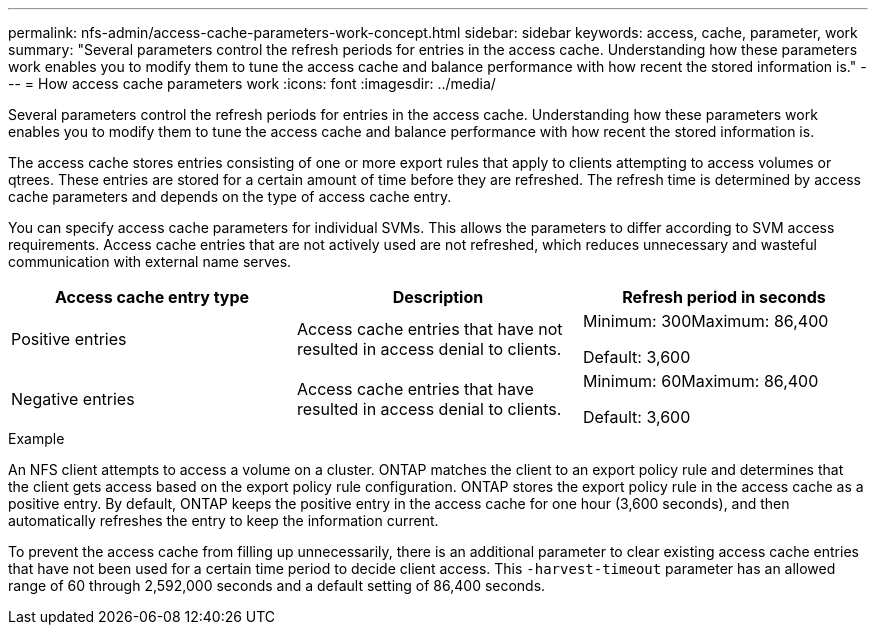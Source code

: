 ---
permalink: nfs-admin/access-cache-parameters-work-concept.html
sidebar: sidebar
keywords: access, cache, parameter, work
summary: "Several parameters control the refresh periods for entries in the access cache. Understanding how these parameters work enables you to modify them to tune the access cache and balance performance with how recent the stored information is."
---
= How access cache parameters work
:icons: font
:imagesdir: ../media/

[.lead]
Several parameters control the refresh periods for entries in the access cache. Understanding how these parameters work enables you to modify them to tune the access cache and balance performance with how recent the stored information is.

The access cache stores entries consisting of one or more export rules that apply to clients attempting to access volumes or qtrees. These entries are stored for a certain amount of time before they are refreshed. The refresh time is determined by access cache parameters and depends on the type of access cache entry.

You can specify access cache parameters for individual SVMs. This allows the parameters to differ according to SVM access requirements. Access cache entries that are not actively used are not refreshed, which reduces unnecessary and wasteful communication with external name serves.
[cols="3*",options="header"]
|===
| Access cache entry type| Description| Refresh period in seconds
a|
Positive entries
a|
Access cache entries that have not resulted in access denial to clients.
a|
Minimum: 300Maximum: 86,400

Default: 3,600

a|
Negative entries
a|
Access cache entries that have resulted in access denial to clients.
a|
Minimum: 60Maximum: 86,400

Default: 3,600

|===

.Example

An NFS client attempts to access a volume on a cluster. ONTAP matches the client to an export policy rule and determines that the client gets access based on the export policy rule configuration. ONTAP stores the export policy rule in the access cache as a positive entry. By default, ONTAP keeps the positive entry in the access cache for one hour (3,600 seconds), and then automatically refreshes the entry to keep the information current.

To prevent the access cache from filling up unnecessarily, there is an additional parameter to clear existing access cache entries that have not been used for a certain time period to decide client access. This `-harvest-timeout` parameter has an allowed range of 60 through 2,592,000 seconds and a default setting of 86,400 seconds.
